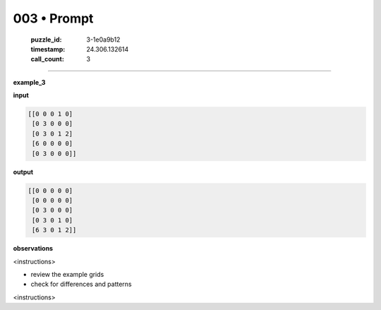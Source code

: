 003 • Prompt
============

   :puzzle_id: 3-1e0a9b12
   :timestamp: 24.306.132614
   :call_count: 3



====

**example_3**

**input**


.. code-block::

    [[0 0 0 1 0]
     [0 3 0 0 0]
     [0 3 0 1 2]
     [6 0 0 0 0]
     [0 3 0 0 0]]


.. image:: _images/003-1.png
   :alt: Grid visualization
**output**


.. code-block::

    [[0 0 0 0 0]
     [0 0 0 0 0]
     [0 3 0 0 0]
     [0 3 0 1 0]
     [6 3 0 1 2]]


.. image:: _images/003-2.png
   :alt: Grid visualization
**observations**

<instructions>

- review the example grids

- check for differences and patterns

<\instructions>


.. seealso::

   - :doc:`003-history`
   - :doc:`003-response`

